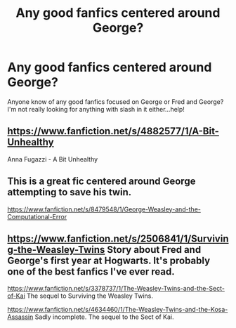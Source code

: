 #+TITLE: Any good fanfics centered around George?

* Any good fanfics centered around George?
:PROPERTIES:
:Author: klg193
:Score: 3
:DateUnix: 1387505710.0
:DateShort: 2013-Dec-20
:END:
Anyone know of any good fanfics focused on George or Fred and George? I'm not really looking for anything with slash in it either...help!


** [[https://www.fanfiction.net/s/4882577/1/A-Bit-Unhealthy]]

Anna Fugazzi - A Bit Unhealthy
:PROPERTIES:
:Author: Lala1026
:Score: 1
:DateUnix: 1387506892.0
:DateShort: 2013-Dec-20
:END:


** This is a great fic centered around George attempting to save his twin.

[[https://www.fanfiction.net/s/8479548/1/George-Weasley-and-the-Computational-Error]]
:PROPERTIES:
:Author: MastrWalkrOfSky
:Score: 1
:DateUnix: 1388186156.0
:DateShort: 2013-Dec-28
:END:


** [[https://www.fanfiction.net/s/2506841/1/Surviving-the-Weasley-Twins]] Story about Fred and George's first year at Hogwarts. It's probably one of the best fanfics I've ever read.

[[https://www.fanfiction.net/s/3378737/1/The-Weasley-Twins-and-the-Sect-of-Kai]] The sequel to Surviving the Weasley Twins.

[[https://www.fanfiction.net/s/4634460/1/The-Weasley-Twins-and-the-Kosa-Assassin]] Sadly incomplete. The sequel to the Sect of Kai.
:PROPERTIES:
:Author: Eagling
:Score: 1
:DateUnix: 1392029906.0
:DateShort: 2014-Feb-10
:END:
